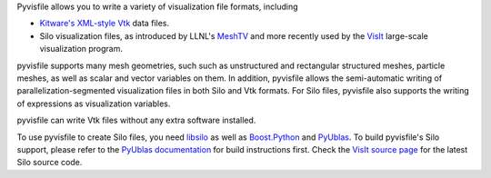 Pyvisfile allows you to write a variety of visualization file formats,
including

* `Kitware's <http://www.kitware.com>`_
  `XML-style <http://www.vtk.org/VTK/help/documentation.html>`_
  `Vtk <http://vtk.org>`_ data files.

* Silo visualization files, as
  introduced by LLNL's
  `MeshTV <https://wci.llnl.gov/codes/meshtv/>`_ and
  more recently used by the
  `VisIt <https://wci.llnl.gov/codes/visit/>`_
  large-scale visualization program.

pyvisfile supports many mesh geometries, such such as unstructured
and rectangular structured meshes, particle meshes, as well as
scalar and vector variables on them. In addition, pyvisfile allows the
semi-automatic writing of parallelization-segmented visualization files
in both Silo and Vtk formats. For Silo files, pyvisfile also
supports the writing of expressions as visualization variables.

pyvisfile can write Vtk files without any extra software installed.

To use pyvisfile to create Silo files, you need `libsilo
<https://wci.llnl.gov/codes/silo/>`_ as well as `Boost.Python
<http://www.boost.org>`_ and `PyUblas
<http://mathema.tician.de/software/pyublas>`_.  To build
pyvisfile's Silo support, please refer to the `PyUblas
documentation <http://tiker.net/doc/pyublas>`_ for build
instructions first. Check the
`VisIt source page <https://wci.llnl.gov/codes/visit/source.html>`_
for the latest Silo source code.
